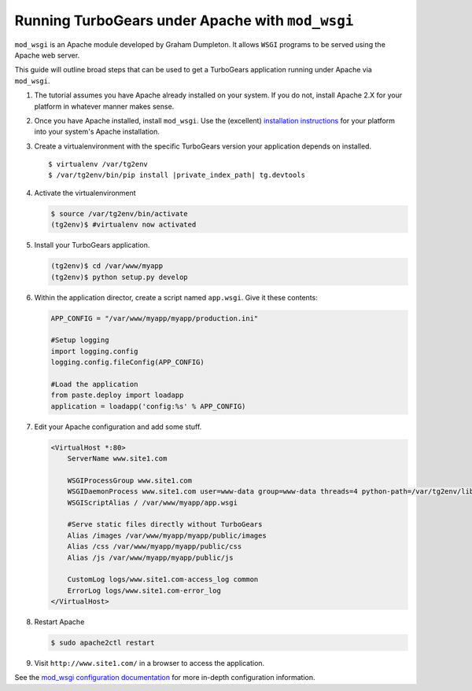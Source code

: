 .. _modwsgi_tutorial:

==========================================================
Running TurboGears under Apache with ``mod_wsgi``
==========================================================

``mod_wsgi`` is an Apache module developed by Graham Dumpleton.
It allows ``WSGI`` programs to be served using the Apache web
server.

This guide will outline broad steps that can be used to get a TurboGears
application running under Apache via ``mod_wsgi``.

#.  The tutorial assumes you have Apache already installed on your
    system.  If you do not, install Apache 2.X for your platform in
    whatever manner makes sense.

#.  Once you have Apache installed, install ``mod_wsgi``.  Use the
    (excellent) `installation instructions
    <http://code.google.com/p/modwsgi/wiki/InstallationInstructions>`_
    for your platform into your system's Apache installation.

#.  Create a virtualenvironment with the specific TurboGears version
    your application depends on installed.

    .. parsed-literal::

        $ virtualenv /var/tg2env
        $ /var/tg2env/bin/pip install |private_index_path| tg.devtools

#.  Activate the virtualenvironment

    .. code-block:: bash

        $ source /var/tg2env/bin/activate
        (tg2env)$ #virtualenv now activated

#.  Install your TurboGears application.

    .. code-block:: bash

       (tg2env)$ cd /var/www/myapp
       (tg2env)$ python setup.py develop

#.  Within the application director, create a
    script named ``app.wsgi``.  Give it these contents:

    .. code-block:: python

        APP_CONFIG = "/var/www/myapp/myapp/production.ini"

        #Setup logging
        import logging.config
        logging.config.fileConfig(APP_CONFIG)

        #Load the application
        from paste.deploy import loadapp
        application = loadapp('config:%s' % APP_CONFIG)

#.  Edit your Apache configuration and add some stuff.

    .. code-block:: apache

        <VirtualHost *:80>
            ServerName www.site1.com

            WSGIProcessGroup www.site1.com
            WSGIDaemonProcess www.site1.com user=www-data group=www-data threads=4 python-path=/var/tg2env/lib/python2.7/site-packages
            WSGIScriptAlias / /var/www/myapp/app.wsgi

            #Serve static files directly without TurboGears
            Alias /images /var/www/myapp/myapp/public/images
            Alias /css /var/www/myapp/myapp/public/css
            Alias /js /var/www/myapp/myapp/public/js

            CustomLog logs/www.site1.com-access_log common
            ErrorLog logs/www.site1.com-error_log
        </VirtualHost>

#.  Restart Apache

    .. code-block:: bash

       $ sudo apache2ctl restart

#.  Visit ``http://www.site1.com/`` in a browser to access the application.

See the `mod_wsgi configuration documentation
<http://code.google.com/p/modwsgi/wiki/ConfigurationGuidelines>`_ for
more in-depth configuration information.

